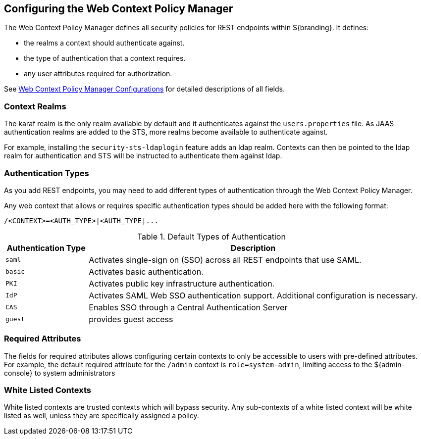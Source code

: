 :title: Configuring the Web Context Policy Manager
:type: configuration
:status: published
:parent: Configuring Security Policies
:summary: Configuring the Web Context Policy Manager.
:order: 00

== {title}

The Web Context Policy Manager defines all security policies for REST endpoints within ${branding}.
It defines:

* the realms a context should authenticate against.
* the type of authentication that a context requires.
* any user attributes required for authorization.

See <<{application-prefix}org.codice.ddf.security.policy.context.impl.PolicyManager, Web Context Policy Manager Configurations>> for detailed descriptions of all fields.

=== Context Realms

The karaf realm is the only realm available by default and it authenticates against the `users.properties` file.
As JAAS authentication realms are added to the STS, more realms become available to authenticate against.

For example, installing the `security-sts-ldaplogin` feature adds an ldap realm.
Contexts can then be pointed to the ldap realm for authentication and STS will be instructed to authenticate them against ldap.

=== Authentication Types

As you add REST endpoints, you may need to add different types of authentication through the Web Context Policy Manager.

Any web context that allows or requires specific authentication types should be added here with the following format:

----
/<CONTEXT>=<AUTH_TYPE>|<AUTH_TYPE|...
----

.Default Types of Authentication
[cols="1,4" options="header"]
|===

|Authentication Type
|Description

|`saml`
|Activates single-sign on (SSO) across all REST endpoints that use SAML.

|`basic`
|Activates basic authentication.

|`PKI`
|Activates public key infrastructure authentication.

|`IdP`
|Activates SAML Web SSO authentication support. Additional configuration is necessary.

|`CAS`
|Enables SSO through a Central Authentication Server

|`guest`
|provides guest access

|===

=== Required Attributes

The fields for required attributes allows configuring certain contexts to only be accessible to users with pre-defined attributes.
For example, the default required attribute for the `/admin` context is `role=system-admin`, limiting access to the ${admin-console} to system administrators

=== White Listed Contexts

White listed contexts are trusted contexts which will bypass security.
Any sub-contexts of a white listed context will be white listed as well, unless they are specifically assigned a policy.
